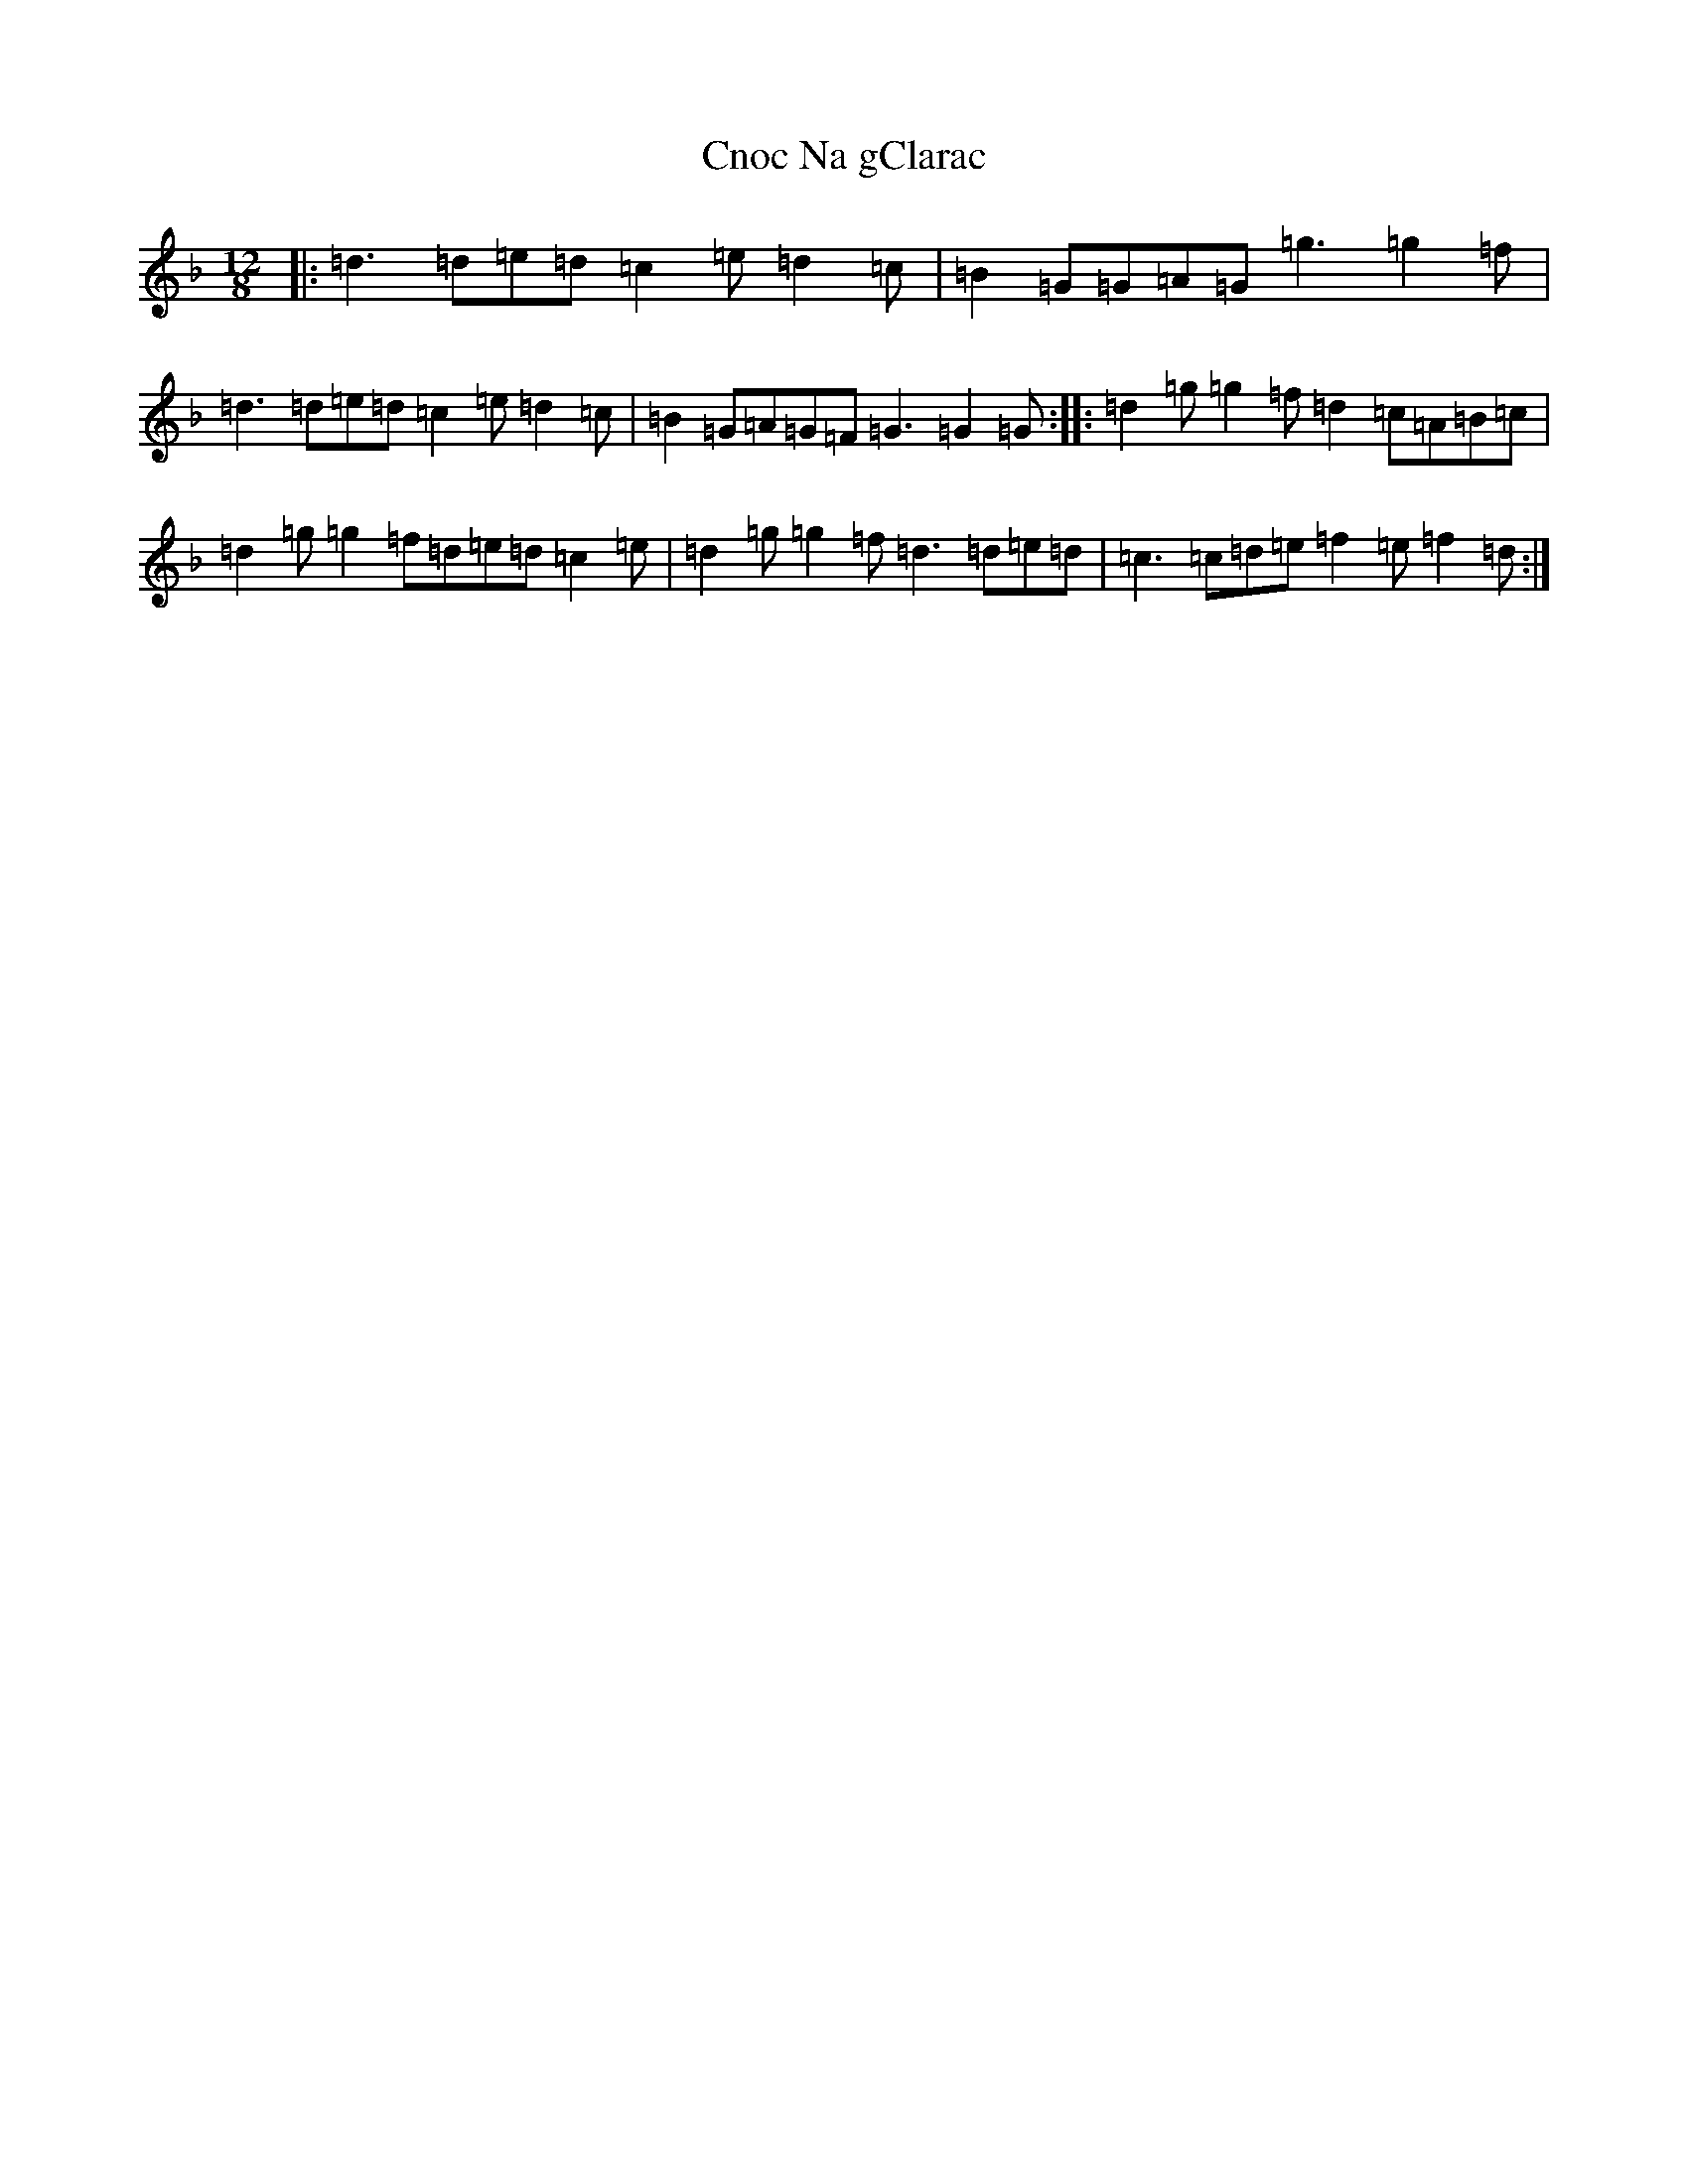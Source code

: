 X: 3861
T: Cnoc Na gClarac
S: https://thesession.org/tunes/5862#setting17776
Z: A Mixolydian
R: slide
M:12/8
L:1/8
K: C Mixolydian
|:=d3=d=e=d=c2=e=d2=c|=B2=G=G=A=G=g3=g2=f|=d3=d=e=d=c2=e=d2=c|=B2=G=A=G=F=G3=G2=G:||:=d2=g=g2=f=d2=c=A=B=c|=d2=g=g2=f=d=e=d=c2=e|=d2=g=g2=f=d3=d=e=d|=c3=c=d=e=f2=e=f2=d:|